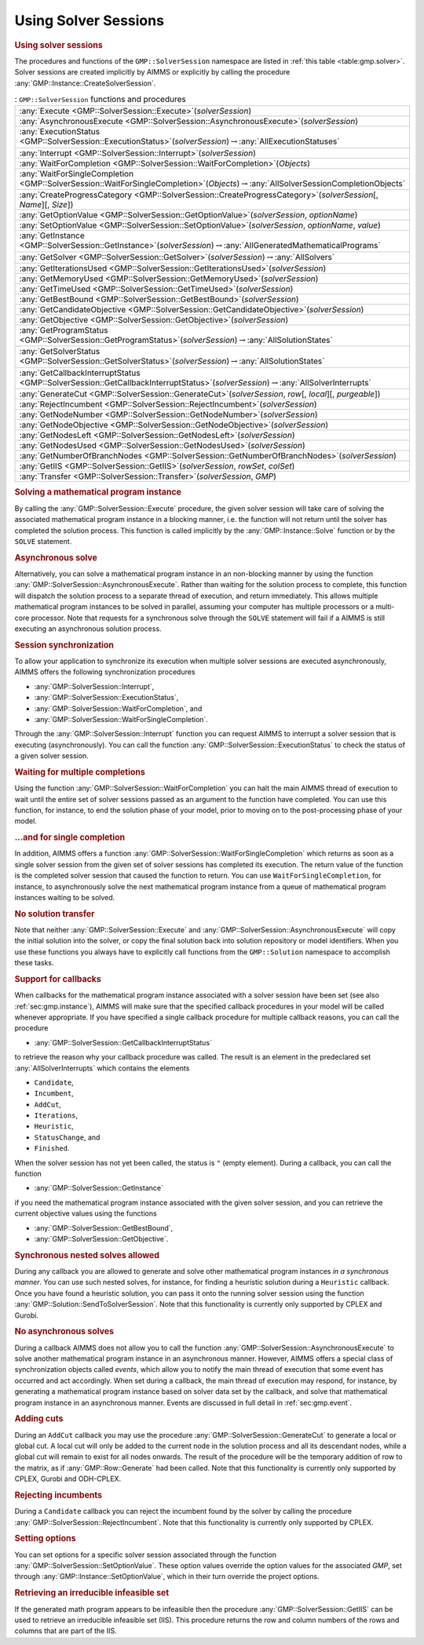 .. _sec:gmp.solver:

Using Solver Sessions
=====================

.. rubric:: Using solver sessions

The procedures and functions of the ``GMP::SolverSession`` namespace are
listed in :ref:`this table <table:gmp.solver>`. Solver sessions are created
implicitly by AIMMS or explicitly by calling the procedure
:any:`GMP::Instance::CreateSolverSession`.

.. _GMP::SolverSession::Transfer-LR:

.. _GMP::SolverSession::WaitForSingleCompletion-LR:

.. _GMP::SolverSession::WaitForCompletion-LR:

.. _GMP::SolverSession::SetOptionValue-LR:

.. _GMP::SolverSession::Interrupt-LR:

.. _GMP::SolverSession::GetSolver-LR:

.. _GMP::SolverSession::GetOptionValue-LR:

.. _GMP::SolverSession::ExecutionStatus-LR:

.. _GMP::SolverSession::CreateProgressCategory-LR:

.. _GMP::SolverSession::GenerateCut-LR:

.. _GMP::SolverSession::GetSolverStatus-LR:

.. _GMP::SolverSession::GetProgramStatus-LR:

.. _GMP::SolverSession::GetNumberOfBranchNodes-LR:

.. _GMP::SolverSession::GetNodesUsed-LR:

.. _GMP::SolverSession::GetNodesLeft-LR:

.. _GMP::SolverSession::GetNodeObjective-LR:

.. _GMP::SolverSession::GetNodeNumber-LR:

.. _GMP::SolverSession::GetObjective-LR:

.. _GMP::SolverSession::GetBestBound-LR:

.. _GMP::SolverSession::GetTimeUsed-LR:

.. _GMP::SolverSession::GetMemoryUsed-LR:

.. _GMP::SolverSession::GetIterationsUsed-LR:

.. _GMP::SolverSession::GetCandidateObjective-LR:

.. _GMP::SolverSession::GetCallbackInterruptStatus-LR:

.. _GMP::SolverSession::GetInstance-LR:

.. _GMP::SolverSession::GetIIS-LR:

.. _GMP::SolverSession::RejectIncumbent-LR:

.. _GMP::SolverSession::AsynchronousExecute-LR:

.. _GMP::SolverSession::Execute-LR:

.. _table:gmp.solver:

.. table:: : ``GMP::SolverSession`` functions and procedures

	+---------------------------------------------------------------------------------------------------------------------------------------------------+
	| :any:`Execute <GMP::SolverSession::Execute>`\ (*solverSession*)                                                                                   |
	+---------------------------------------------------------------------------------------------------------------------------------------------------+
	| :any:`AsynchronousExecute <GMP::SolverSession::AsynchronousExecute>`\ (*solverSession*)                                                           |
	+---------------------------------------------------------------------------------------------------------------------------------------------------+
	| :any:`ExecutionStatus <GMP::SolverSession::ExecutionStatus>`\ (*solverSession*)\ :math:`\to`\ :any:`AllExecutionStatuses`                         |
	+---------------------------------------------------------------------------------------------------------------------------------------------------+
	| :any:`Interrupt <GMP::SolverSession::Interrupt>`\ (*solverSession*)                                                                               |
	+---------------------------------------------------------------------------------------------------------------------------------------------------+
	| :any:`WaitForCompletion <GMP::SolverSession::WaitForCompletion>`\ (*Objects*)                                                                     |
	+---------------------------------------------------------------------------------------------------------------------------------------------------+
	| :any:`WaitForSingleCompletion <GMP::SolverSession::WaitForSingleCompletion>`\ (*Objects*)\ :math:`\to`\ :any:`AllSolverSessionCompletionObjects`  |
	+---------------------------------------------------------------------------------------------------------------------------------------------------+
	| :any:`CreateProgressCategory <GMP::SolverSession::CreateProgressCategory>`\ (*solverSession*\ [, *Name*][, *Size*])                               |
	+---------------------------------------------------------------------------------------------------------------------------------------------------+
	| :any:`GetOptionValue <GMP::SolverSession::GetOptionValue>`\ (*solverSession*, *optionName*)                                                       |
	+---------------------------------------------------------------------------------------------------------------------------------------------------+
	| :any:`SetOptionValue <GMP::SolverSession::SetOptionValue>`\ (*solverSession*, *optionName*, *value*)                                              |
	+---------------------------------------------------------------------------------------------------------------------------------------------------+
	| :any:`GetInstance <GMP::SolverSession::GetInstance>`\ (*solverSession*)\ :math:`\to`\ :any:`AllGeneratedMathematicalPrograms`                     |
	+---------------------------------------------------------------------------------------------------------------------------------------------------+
	| :any:`GetSolver <GMP::SolverSession::GetSolver>`\ (*solverSession*)\ :math:`\to`\ :any:`AllSolvers`                                               |
	+---------------------------------------------------------------------------------------------------------------------------------------------------+
	| :any:`GetIterationsUsed <GMP::SolverSession::GetIterationsUsed>`\ (*solverSession*)                                                               |
	+---------------------------------------------------------------------------------------------------------------------------------------------------+
	| :any:`GetMemoryUsed <GMP::SolverSession::GetMemoryUsed>`\ (*solverSession*)                                                                       |
	+---------------------------------------------------------------------------------------------------------------------------------------------------+
	| :any:`GetTimeUsed <GMP::SolverSession::GetTimeUsed>`\ (*solverSession*)                                                                           |
	+---------------------------------------------------------------------------------------------------------------------------------------------------+
	| :any:`GetBestBound <GMP::SolverSession::GetBestBound>`\ (*solverSession*)                                                                         |
	+---------------------------------------------------------------------------------------------------------------------------------------------------+
	| :any:`GetCandidateObjective <GMP::SolverSession::GetCandidateObjective>`\ (*solverSession*)                                                       |
	+---------------------------------------------------------------------------------------------------------------------------------------------------+
	| :any:`GetObjective <GMP::SolverSession::GetObjective>`\ (*solverSession*)                                                                         |
	+---------------------------------------------------------------------------------------------------------------------------------------------------+
	| :any:`GetProgramStatus <GMP::SolverSession::GetProgramStatus>`\ (*solverSession*)\ :math:`\to`\ :any:`AllSolutionStates`                          |
	+---------------------------------------------------------------------------------------------------------------------------------------------------+
	| :any:`GetSolverStatus <GMP::SolverSession::GetSolverStatus>`\ (*solverSession*)\ :math:`\to`\ :any:`AllSolutionStates`                            |
	+---------------------------------------------------------------------------------------------------------------------------------------------------+
	| :any:`GetCallbackInterruptStatus <GMP::SolverSession::GetCallbackInterruptStatus>`\ (*solverSession*)\ :math:`\to`\ :any:`AllSolverInterrupts`    |
	+---------------------------------------------------------------------------------------------------------------------------------------------------+
	| :any:`GenerateCut <GMP::SolverSession::GenerateCut>`\ (*solverSession*, *row*\ [, *local*][, *purgeable*])                                        |
	+---------------------------------------------------------------------------------------------------------------------------------------------------+
	| :any:`RejectIncumbent <GMP::SolverSession::RejectIncumbent>`\ (*solverSession*)                                                                   |
	+---------------------------------------------------------------------------------------------------------------------------------------------------+
	| :any:`GetNodeNumber <GMP::SolverSession::GetNodeNumber>`\ (*solverSession*)                                                                       |
	+---------------------------------------------------------------------------------------------------------------------------------------------------+
	| :any:`GetNodeObjective <GMP::SolverSession::GetNodeObjective>`\ (*solverSession*)                                                                 |
	+---------------------------------------------------------------------------------------------------------------------------------------------------+
	| :any:`GetNodesLeft <GMP::SolverSession::GetNodesLeft>`\ (*solverSession*)                                                                         |
	+---------------------------------------------------------------------------------------------------------------------------------------------------+
	| :any:`GetNodesUsed <GMP::SolverSession::GetNodesUsed>`\ (*solverSession*)                                                                         |
	+---------------------------------------------------------------------------------------------------------------------------------------------------+
	| :any:`GetNumberOfBranchNodes <GMP::SolverSession::GetNumberOfBranchNodes>`\ (*solverSession*)                                                     |
	+---------------------------------------------------------------------------------------------------------------------------------------------------+
	| :any:`GetIIS <GMP::SolverSession::GetIIS>`\ (*solverSession*, *rowSet*, *colSet*)                                                                 |
	+---------------------------------------------------------------------------------------------------------------------------------------------------+
	| :any:`Transfer <GMP::SolverSession::Transfer>`\ (*solverSession*, *GMP*)                                                                          |
	+---------------------------------------------------------------------------------------------------------------------------------------------------+
	
.. rubric:: Solving a mathematical program instance

By calling the :any:`GMP::SolverSession::Execute` procedure, the given
solver session will take care of solving the associated mathematical
program instance in a blocking manner, i.e. the function will not return
until the solver has completed the solution process. This function is
called implicitly by the :any:`GMP::Instance::Solve` function or by the
``SOLVE`` statement.

.. rubric:: Asynchronous solve

Alternatively, you can solve a mathematical program instance in an
non-blocking manner by using the function
:any:`GMP::SolverSession::AsynchronousExecute`. Rather than waiting for the
solution process to complete, this function will dispatch the solution
process to a separate thread of execution, and return immediately. This
allows multiple mathematical program instances to be solved in parallel,
assuming your computer has multiple processors or a multi-core
processor. Note that requests for a synchronous solve through the
``SOLVE`` statement will fail if a AIMMS is still executing an
asynchronous solution process.

.. rubric:: Session synchronization

To allow your application to synchronize its execution when multiple
solver sessions are executed asynchronously, AIMMS offers the following
synchronization procedures

-  :any:`GMP::SolverSession::Interrupt`,

-  :any:`GMP::SolverSession::ExecutionStatus`,

-  :any:`GMP::SolverSession::WaitForCompletion`, and

-  :any:`GMP::SolverSession::WaitForSingleCompletion`.

Through the :any:`GMP::SolverSession::Interrupt` function you can request
AIMMS to interrupt a solver session that is executing (asynchronously).
You can call the function :any:`GMP::SolverSession::ExecutionStatus` to
check the status of a given solver session.

.. rubric:: Waiting for multiple completions

Using the function :any:`GMP::SolverSession::WaitForCompletion` you can
halt the main AIMMS thread of execution to wait until the entire set of
solver sessions passed as an argument to the function have completed.
You can use this function, for instance, to end the solution phase of
your model, prior to moving on to the post-processing phase of your
model.

.. rubric:: ...and for single completion

In addition, AIMMS offers a function
:any:`GMP::SolverSession::WaitForSingleCompletion` which returns as soon as
a single solver session from the given set of solver sessions has
completed its execution. The return value of the function is the
completed solver session that caused the function to return. You can use
``WaitForSingleCompletion``, for instance, to asynchronously solve the
next mathematical program instance from a queue of mathematical program
instances waiting to be solved.

.. rubric:: No solution transfer

Note that neither :any:`GMP::SolverSession::Execute` and
:any:`GMP::SolverSession::AsynchronousExecute` will copy the initial
solution into the solver, or copy the final solution back into solution
repository or model identifiers. When you use these functions you always
have to explicitly call functions from the ``GMP::Solution`` namespace
to accomplish these tasks.

.. rubric:: Support for callbacks

When callbacks for the mathematical program instance associated with a
solver session have been set (see also :ref:`sec:gmp.instance`), AIMMS
will make sure that the specified callback procedures in your model will
be called whenever appropriate. If you have specified a single callback
procedure for multiple callback reasons, you can call the procedure

-  :any:`GMP::SolverSession::GetCallbackInterruptStatus`

to retrieve the reason why your callback procedure was called. The
result is an element in the predeclared set :any:`AllSolverInterrupts`
which contains the elements

-  ``Candidate``,

-  ``Incumbent``,

-  ``AddCut``,

-  ``Iterations``,

-  ``Heuristic``,

-  ``StatusChange``, and

-  ``Finished``.

When the solver session has not yet been called, the status is ``"``
(empty element). During a callback, you can call the function

-  :any:`GMP::SolverSession::GetInstance`

if you need the mathematical program instance associated with the given
solver session, and you can retrieve the current objective values using
the functions

-  :any:`GMP::SolverSession::GetBestBound`,

-  :any:`GMP::SolverSession::GetObjective`.

.. rubric:: Synchronous nested solves allowed

During any callback you are allowed to generate and solve other
mathematical program instances *in a synchronous manner*. You can use
such nested solves, for instance, for finding a heuristic solution
during a ``Heuristic`` callback. Once you have found a heuristic
solution, you can pass it onto the running solver session using the
function :any:`GMP::Solution::SendToSolverSession`. Note that this
functionality is currently only supported by CPLEX and Gurobi.

.. rubric:: No asynchronous solves

During a callback AIMMS does not allow you to call the function
:any:`GMP::SolverSession::AsynchronousExecute` to solve another
mathematical program instance in an asynchronous manner. However, AIMMS
offers a special class of synchronization objects called *events*, which
allow you to notify the main thread of execution that some event has
occurred and act accordingly. When set during a callback, the main
thread of execution may respond, for instance, by generating a
mathematical program instance based on solver data set by the callback,
and solve that mathematical program instance in an asynchronous manner.
Events are discussed in full detail in :ref:`sec:gmp.event`.

.. rubric:: Adding cuts

During an ``AddCut`` callback you may use the procedure
:any:`GMP::SolverSession::GenerateCut` to generate a local or global cut. A
local cut will only be added to the current node in the solution process
and all its descendant nodes, while a global cut will remain to exist
for all nodes onwards. The result of the procedure will be the temporary
addition of row to the matrix, as if :any:`GMP::Row::Generate` had been
called. Note that this functionality is currently only supported by
CPLEX, Gurobi and ODH-CPLEX.

.. rubric:: Rejecting incumbents

During a ``Candidate`` callback you can reject the incumbent found by
the solver by calling the procedure
:any:`GMP::SolverSession::RejectIncumbent`. Note that this functionality is
currently only supported by CPLEX.

.. rubric:: Setting options

You can set options for a specific solver session associated through the
function :any:`GMP::SolverSession::SetOptionValue`. These option values
override the option values for the associated *GMP*, set through
:any:`GMP::Instance::SetOptionValue`, which in their turn override the
project options.

.. rubric:: Retrieving an irreducible infeasible set

If the generated math program appears to be infeasible then the procedure
:any:`GMP::SolverSession::GetIIS` can be used to retrieve an irreducible
infeasible set (IIS). This procedure returns the row and column numbers
of the rows and columns that are part of the IIS.

